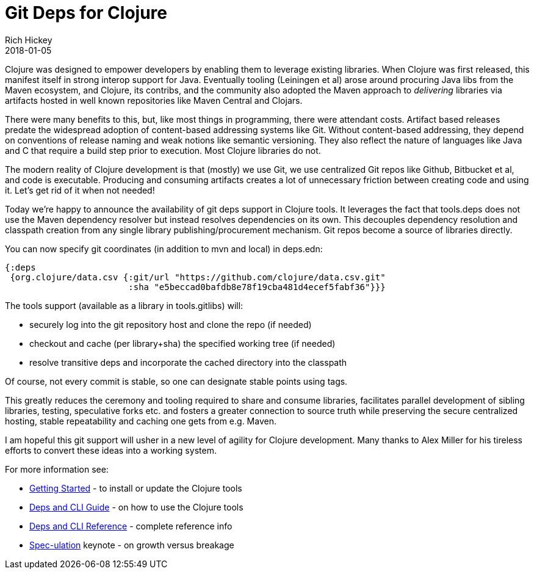 = Git Deps for Clojure
Rich Hickey
2018-01-05
:jbake-type: post

ifdef::env-github,env-browser[:outfilesuffix: .adoc]

Clojure was designed to empower developers by enabling them to leverage existing libraries. When Clojure was first released, this manifest itself in strong interop support for Java. Eventually tooling (Leiningen et al) arose around procuring Java libs from the Maven ecosystem, and Clojure, its contribs, and the community also adopted the Maven approach to _delivering_ libraries via artifacts hosted in well known repositories like Maven Central and Clojars.

There were many benefits to this, but, like most things in programming, there were attendant costs. Artifact based releases predate the widespread adoption of content-based addressing systems like Git. Without content-based addressing, they depend on conventions of release naming and weak notions like semantic versioning. They also reflect the nature of languages like Java and C that require a build step prior to execution. Most Clojure libraries do not.

The modern reality of Clojure development is that (mostly) we use Git, we use centralized Git repos like Github, Bitbucket et al, and code is executable. Producing and consuming artifacts creates a lot of unnecessary friction between creating code and using it. Let's get rid of it when not needed!

Today we're happy to announce the availability of git deps support in Clojure tools. It leverages the fact that tools.deps does not use the Maven dependency resolver but instead resolves dependencies on its own. This decouples dependency resolution and classpath creation from any single library publishing/procurement mechanism. Git repos become a source of libraries directly.

You can now specify git coordinates (in addition to mvn and local) in deps.edn:

[source,clojure]
----
{:deps 
 {org.clojure/data.csv {:git/url "https://github.com/clojure/data.csv.git"
                        :sha "e5beccad0bafdb8e78f19cba481d4ecef5fabf36"}}}
----

The tools support (available as a library in tools.gitlibs) will:

* securely log into the git repository host and clone the repo (if needed)
* checkout and cache (per library+sha) the specified working tree (if needed)
* resolve transitive deps and incorporate the cached directory into the classpath

Of course, not every commit is stable, so one can designate stable points using tags.

This greatly reduces the ceremony and tooling required to share and consume libraries, facilitates parallel development of sibling libraries, testing, speculative forks etc. and fosters a greater connection to source truth while preserving the secure centralized hosting, stable repeatability and caching one gets from e.g. Maven.

I am hopeful this git support will usher in a new level of agility for Clojure development. Many thanks to Alex Miller for his tireless efforts to convert these ideas into a working system.

For more information see:

* <<xref/../../../../../guides/getting_started#,Getting Started>> - to install or update the Clojure tools
* <<xref/../../../../../guides/deps_and_cli#,Deps and CLI Guide>> - on how to use the Clojure tools
* <<xref/../../../../../reference/deps_and_cli#,Deps and CLI Reference>> - complete reference info
* https://www.youtube.com/watch?v=oyLBGkS5ICk[Spec-ulation] keynote - on growth versus breakage
